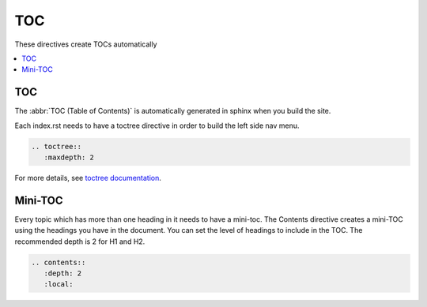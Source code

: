 TOC
===

These directives create TOCs automatically

.. contents::
   :depth: 2
   :local:

TOC
---

The :abbr:`TOC (Table of Contents)` is automatically generated in sphinx when you build the site.

Each index.rst needs to have a toctree directive in order to build the left side nav menu.

.. code-block:: rst

   .. toctree::
      :maxdepth: 2

For more details, see `toctree documentation <https://www.sphinx-doc.org/en/master/usage/restructuredtext/directives.html#directive-toctree>`_.

Mini-TOC
--------

Every topic which has more than one heading in it needs to have a mini-toc.
The Contents directive creates a mini-TOC using the headings you have in the document.
You can set the level of headings to include in the TOC. The recommended depth is 2 for H1 and H2.


.. code-block:: rst

   .. contents::
      :depth: 2
      :local:
